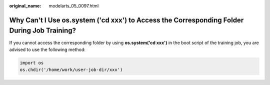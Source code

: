 :original_name: modelarts_05_0097.html

.. _modelarts_05_0097:

Why Can't I Use os.system ('cd xxx') to Access the Corresponding Folder During Job Training?
============================================================================================

If you cannot access the corresponding folder by using **os.system('cd xxx')** in the boot script of the training job, you are advised to use the following method:

.. code-block::

   import os
   os.chdir('/home/work/user-job-dir/xxx')

